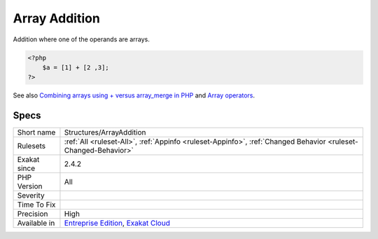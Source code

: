 .. _structures-arrayaddition:

.. _array-addition:

Array Addition
++++++++++++++

.. meta::
	:description:
		Array Addition: Addition where one of the operands are arrays.
	:twitter:card: summary_large_image
	:twitter:site: @exakat
	:twitter:title: Array Addition
	:twitter:description: Array Addition: Addition where one of the operands are arrays
	:twitter:creator: @exakat
	:twitter:image:src: https://www.exakat.io/wp-content/uploads/2020/06/logo-exakat.png
	:og:image: https://www.exakat.io/wp-content/uploads/2020/06/logo-exakat.png
	:og:title: Array Addition
	:og:type: article
	:og:description: Addition where one of the operands are arrays
	:og:url: https://php-tips.readthedocs.io/en/latest/tips/Structures/ArrayAddition.html
	:og:locale: en
Addition where one of the operands are arrays.

.. code-block:: php
   
   <?php
       $a = [1] + [2 ,3];
   ?>

See also `Combining arrays using + versus array_merge in PHP <https://www.texelate.co.uk/blog/combining-arrays-using-plus-versus-array-merge-in-php>`_ and `Array operators <https://www.php.net/manual/en/language.operators.array.php>`_.


Specs
_____

+--------------+-------------------------------------------------------------------------------------------------------------------------+
| Short name   | Structures/ArrayAddition                                                                                                |
+--------------+-------------------------------------------------------------------------------------------------------------------------+
| Rulesets     | :ref:`All <ruleset-All>`, :ref:`Appinfo <ruleset-Appinfo>`, :ref:`Changed Behavior <ruleset-Changed-Behavior>`          |
+--------------+-------------------------------------------------------------------------------------------------------------------------+
| Exakat since | 2.4.2                                                                                                                   |
+--------------+-------------------------------------------------------------------------------------------------------------------------+
| PHP Version  | All                                                                                                                     |
+--------------+-------------------------------------------------------------------------------------------------------------------------+
| Severity     |                                                                                                                         |
+--------------+-------------------------------------------------------------------------------------------------------------------------+
| Time To Fix  |                                                                                                                         |
+--------------+-------------------------------------------------------------------------------------------------------------------------+
| Precision    | High                                                                                                                    |
+--------------+-------------------------------------------------------------------------------------------------------------------------+
| Available in | `Entreprise Edition <https://www.exakat.io/entreprise-edition>`_, `Exakat Cloud <https://www.exakat.io/exakat-cloud/>`_ |
+--------------+-------------------------------------------------------------------------------------------------------------------------+


